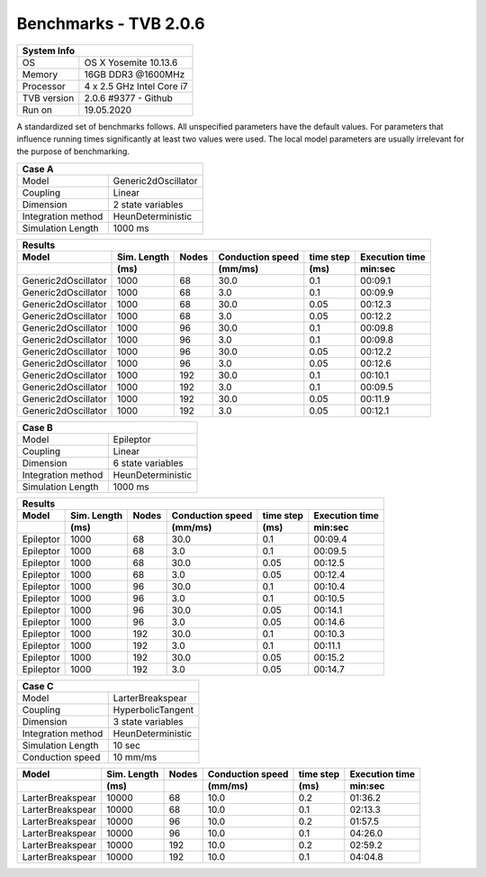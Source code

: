 .. _benchmark_tvb_206:


**********************
Benchmarks - TVB 2.0.6
**********************


+------------+-----------------------------------------------------------------+
|                               System Info                                    |
+============+=================================================================+
|OS          | OS X Yosemite  10.13.6                                          |
+------------+-----------------------------------------------------------------+
|Memory      | 16GB DDR3  @1600MHz                                             |
+------------+-----------------------------------------------------------------+
|Processor   | 4 x 2.5 GHz Intel Core i7                                       |
+------------+-----------------------------------------------------------------+
|TVB version | 2.0.6 #9377 - Github                                            |
+------------+-----------------------------------------------------------------+
|Run on      | 19.05.2020                                                      |
+------------+-----------------------------------------------------------------+


A standardized set of benchmarks follows. All unspecified parameters have the default values.
For parameters that influence running times significantly at least two values were used.
The local model parameters are usually irrelevant for the purpose of benchmarking.

+--------------------+------------------------------------+
| Case A                                                  |
+====================+====================================+
|Model               | Generic2dOscillator                |
+--------------------+------------------------------------+
|Coupling            | Linear                             |
+--------------------+------------------------------------+
|Dimension           | 2 state variables                  |
+--------------------+------------------------------------+
|Integration method  | HeunDeterministic                  |
+--------------------+------------------------------------+
|Simulation Length   | 1000 ms                            |
+--------------------+------------------------------------+


+------------------------+--------+-------+-----------+---------+-----------+
|      Results                                                              |
+------------------------+--------+-------+-----------+---------+-----------+
|        Model           | Sim.   | Nodes |Conduction | time    | Execution |
|                        | Length |       |speed      | step    | time      |
+------------------------+--------+-------+-----------+---------+-----------+
|                        |    (ms)|       |    (mm/ms)|     (ms)| min:sec   |
+========================+========+=======+===========+=========+===========+
|    Generic2dOscillator |   1000 |    68 |      30.0 |     0.1 |   00:09.1 |
+------------------------+--------+-------+-----------+---------+-----------+
|    Generic2dOscillator |   1000 |    68 |       3.0 |     0.1 |   00:09.9 |
+------------------------+--------+-------+-----------+---------+-----------+
|    Generic2dOscillator |   1000 |    68 |      30.0 |    0.05 |   00:12.3 |
+------------------------+--------+-------+-----------+---------+-----------+
|    Generic2dOscillator |   1000 |    68 |       3.0 |    0.05 |   00:12.2 |
+------------------------+--------+-------+-----------+---------+-----------+
|    Generic2dOscillator |   1000 |    96 |      30.0 |     0.1 |   00:09.8 |
+------------------------+--------+-------+-----------+---------+-----------+
|    Generic2dOscillator |   1000 |    96 |       3.0 |     0.1 |   00:09.8 |
+------------------------+--------+-------+-----------+---------+-----------+
|    Generic2dOscillator |   1000 |    96 |      30.0 |    0.05 |   00:12.2 |
+------------------------+--------+-------+-----------+---------+-----------+
|    Generic2dOscillator |   1000 |    96 |       3.0 |    0.05 |   00:12.6 |
+------------------------+--------+-------+-----------+---------+-----------+
|    Generic2dOscillator |   1000 |   192 |      30.0 |     0.1 |   00:10.1 |
+------------------------+--------+-------+-----------+---------+-----------+
|    Generic2dOscillator |   1000 |   192 |       3.0 |     0.1 |   00:09.5 |
+------------------------+--------+-------+-----------+---------+-----------+
|    Generic2dOscillator |   1000 |   192 |      30.0 |    0.05 |   00:11.9 |
+------------------------+--------+-------+-----------+---------+-----------+
|    Generic2dOscillator |   1000 |   192 |       3.0 |    0.05 |   00:12.1 |
+------------------------+--------+-------+-----------+---------+-----------+


+--------------------+------------------------------------+
| Case B                                                  |
+====================+====================================+
|Model               | Epileptor                          |
+--------------------+------------------------------------+
|Coupling            | Linear                             |
+--------------------+------------------------------------+
|Dimension           | 6 state variables                  |
+--------------------+------------------------------------+
|Integration method  | HeunDeterministic                  |
+--------------------+------------------------------------+
|Simulation Length   | 1000 ms                            |
+--------------------+------------------------------------+


+------------------------+--------+-------+-----------+---------+-----------+
|      Results                                                              |
+------------------------+--------+-------+-----------+---------+-----------+
|        Model           | Sim.   | Nodes |Conduction | time    | Execution |
|                        | Length |       |speed      | step    | time      |
+------------------------+--------+-------+-----------+---------+-----------+
|                        |    (ms)|       |    (mm/ms)|     (ms)| min:sec   |
+========================+========+=======+===========+=========+===========+
|              Epileptor |   1000 |    68 |      30.0 |     0.1 |   00:09.4 |
+------------------------+--------+-------+-----------+---------+-----------+
|              Epileptor |   1000 |    68 |       3.0 |     0.1 |   00:09.5 |
+------------------------+--------+-------+-----------+---------+-----------+
|              Epileptor |   1000 |    68 |      30.0 |    0.05 |   00:12.5 |
+------------------------+--------+-------+-----------+---------+-----------+
|              Epileptor |   1000 |    68 |       3.0 |    0.05 |   00:12.4 |
+------------------------+--------+-------+-----------+---------+-----------+
|              Epileptor |   1000 |    96 |      30.0 |     0.1 |   00:10.4 |
+------------------------+--------+-------+-----------+---------+-----------+
|              Epileptor |   1000 |    96 |       3.0 |     0.1 |   00:10.5 |
+------------------------+--------+-------+-----------+---------+-----------+
|              Epileptor |   1000 |    96 |      30.0 |    0.05 |   00:14.1 |
+------------------------+--------+-------+-----------+---------+-----------+
|              Epileptor |   1000 |    96 |       3.0 |    0.05 |   00:14.6 |
+------------------------+--------+-------+-----------+---------+-----------+
|              Epileptor |   1000 |   192 |      30.0 |     0.1 |   00:10.3 |
+------------------------+--------+-------+-----------+---------+-----------+
|              Epileptor |   1000 |   192 |       3.0 |     0.1 |   00:11.1 |
+------------------------+--------+-------+-----------+---------+-----------+
|              Epileptor |   1000 |   192 |      30.0 |    0.05 |   00:15.2 |
+------------------------+--------+-------+-----------+---------+-----------+
|              Epileptor |   1000 |   192 |       3.0 |    0.05 |   00:14.7 |
+------------------------+--------+-------+-----------+---------+-----------+


+--------------------+------------------------------------+
| Case C                                                  |
+====================+====================================+
|Model               | LarterBreakspear                   |
+--------------------+------------------------------------+
|Coupling            | HyperbolicTangent                  |
+--------------------+------------------------------------+
|Dimension           | 3 state variables                  |
+--------------------+------------------------------------+
|Integration method  | HeunDeterministic                  |
+--------------------+------------------------------------+
|Simulation Length   | 10 sec                             |
+--------------------+------------------------------------+
|Conduction speed    | 10 mm/ms                           |
+--------------------+------------------------------------+


+------------------------+--------+-------+-----------+---------+-----------+
|        Model           | Sim.   | Nodes |Conduction | time    | Execution |
|                        | Length |       |speed      | step    | time      |
+------------------------+--------+-------+-----------+---------+-----------+
|                        |    (ms)|       |    (mm/ms)|     (ms)| min:sec   |
+========================+========+=======+===========+=========+===========+
|       LarterBreakspear |  10000 |    68 |      10.0 |     0.2 |   01:36.2 |
+------------------------+--------+-------+-----------+---------+-----------+
|       LarterBreakspear |  10000 |    68 |      10.0 |     0.1 |   02:13.3 |
+------------------------+--------+-------+-----------+---------+-----------+
|       LarterBreakspear |  10000 |    96 |      10.0 |     0.2 |   01:57.5 |
+------------------------+--------+-------+-----------+---------+-----------+
|       LarterBreakspear |  10000 |    96 |      10.0 |     0.1 |   04:26.0 |
+------------------------+--------+-------+-----------+---------+-----------+
|       LarterBreakspear |  10000 |   192 |      10.0 |     0.2 |   02:59.2 |
+------------------------+--------+-------+-----------+---------+-----------+
|       LarterBreakspear |  10000 |   192 |      10.0 |     0.1 |   04:04.8 |
+------------------------+--------+-------+-----------+---------+-----------+

